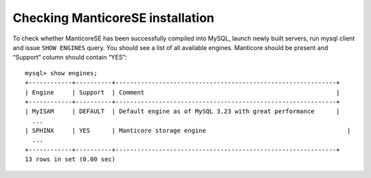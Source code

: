Checking ManticoreSE installation
~~~~~~~~~~~~~~~~~~~~~~~~~~~~~~

To check whether ManticoreSE has been successfully compiled into MySQL,
launch newly built servers, run mysql client and issue ``SHOW ENGINES``
query. You should see a list of all available engines. Manticore should be
present and “Support” column should contain “YES”:

::


    mysql> show engines;
    +------------+----------+-------------------------------------------------------------+
    | Engine     | Support  | Comment                                                     |
    +------------+----------+-------------------------------------------------------------+
    | MyISAM     | DEFAULT  | Default engine as of MySQL 3.23 with great performance      |
      ...
    | SPHINX     | YES      | Manticore storage engine                                       |
      ...
    +------------+----------+-------------------------------------------------------------+
    13 rows in set (0.00 sec)

